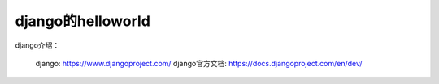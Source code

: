 ===================
django的helloworld
===================

django介绍：


 django: https://www.djangoproject.com/
 django官方文档: https://docs.djangoproject.com/en/dev/


